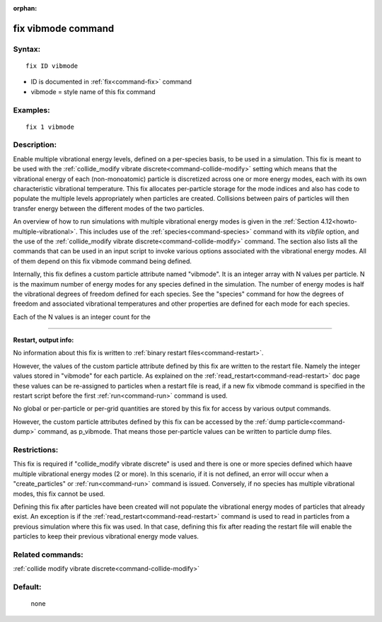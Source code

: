 :orphan:

.. index:: fix vibmode



.. _command-fix-vibmode:

###################
fix vibmode command
###################


*******
Syntax:
*******

::

   fix ID vibmode 

-  ID is documented in :ref:`fix<command-fix>` command
-  vibmode = style name of this fix command

*********
Examples:
*********

::

   fix 1 vibmode 

************
Description:
************

Enable multiple vibrational energy levels, defined on a per-species
basis, to be used in a simulation. This fix is meant to be used with the
:ref:`collide_modify vibrate discrete<command-collide-modify>` setting which
means that the vibrational energy of each (non-monoatomic) particle is
discretized across one or more energy modes, each with its own
characteristic vibrational temperature. This fix allocates per-particle
storage for the mode indices and also has code to populate the multiple
levels appropriately when particles are created. Collisions between
pairs of particles will then transfer energy between the different modes
of the two particles.

An overview of how to run simulations with multiple vibrational energy
modes is given in the :ref:`Section 4.12<howto-multiple-vibrational>`.
This includes use of the :ref:`species<command-species>` command with its
*vibfile* option, and the use of the :ref:`collide_modify vibrate discrete<command-collide-modify>` command. The section also lists all
the commands that can be used in an input script to invoke various
options associated with the vibrational energy modes. All of them depend
on this fix vibmode command being defined.

Internally, this fix defines a custom particle attribute named
"vibmode". It is an integer array with N values per particle. N is the
maximum number of energy modes for any species defined in the
simulation. The number of energy modes is half the vibrational degrees
of freedom defined for each species. See the "species" command for how
the degrees of freedom and associated vibrational temperatures and other
properties are defined for each mode for each species.

Each of the N values is an integer count for the

--------------

**Restart, output info:**

No information about this fix is written to :ref:`binary restart files<command-restart>`.

However, the values of the custom particle attribute defined by this fix
are written to the restart file. Namely the integer values stored in
"vibmode" for each particle. As explained on the
:ref:`read_restart<command-read-restart>` doc page these values can be
re-assigned to particles when a restart file is read, if a new fix
vibmode command is specified in the restart script before the first
:ref:`run<command-run>` command is used.

No global or per-particle or per-grid quantities are stored by this fix
for access by various output commands.

However, the custom particle attributes defined by this fix can be
accessed by the :ref:`dump particle<command-dump>` command, as p_vibmode.
That means those per-particle values can be written to particle dump
files.

*************
Restrictions:
*************


This fix is required if "collide_modify vibrate discrete" is used and
there is one or more species defined which haave multiple vibrational
energy modes (2 or more). In this scenario, if it is not defined, an
error will occur when a "create_particles" or :ref:`run<command-run>` command
is issued. Conversely, if no species has multiple vibrational modes,
this fix cannot be used.

Defining this fix after particles have been created will not populate
the vibrational energy modes of particles that already exist. An
exception is if the :ref:`read_restart<command-read-restart>` command is used
to read in particles from a previous simulation where this fix was used.
In that case, defining this fix after reading the restart file will
enable the particles to keep their previous vibrational energy mode
values.

*****************
Related commands:
*****************

:ref:`collide modify vibrate discrete<command-collide-modify>`

********
Default:
********
 none
